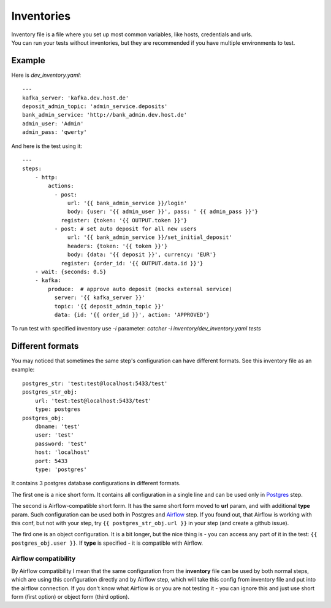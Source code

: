 Inventories
===========

| Inventory file is a file where you set up most common variables, like hosts, credentials and urls.
| You can run your tests without inventories, but they are recommended if you have multiple environments to test.

Example
-------

Here is `dev_inventory.yaml`::

    ---
    kafka_server: 'kafka.dev.host.de'
    deposit_admin_topic: 'admin_service.deposits'
    bank_admin_service: 'http://bank_admin.dev.host.de'
    admin_user: 'Admin'
    admin_pass: 'qwerty'

And here is the test using it::


    ---
    steps:
        - http:
            actions:
              - post:
                  url: '{{ bank_admin_service }}/login'
                  body: {user: '{{ admin_user }}', pass: ' {{ admin_pass }}'}
                register: {token: '{{ OUTPUT.token }}'}
              - post: # set auto deposit for all new users
                  url: '{{ bank_admin_service }}/set_initial_deposit'
                  headers: {token: '{{ token }}'}
                  body: {data: '{{ deposit }}', currency: 'EUR'}
                register: {order_id: '{{ OUTPUT.data.id }}'}
        - wait: {seconds: 0.5}
        - kafka:
            produce:  # approve auto deposit (mocks external service)
              server: '{{ kafka_server }}'
              topic: '{{ deposit_admin_topic }}'
              data: {id: '{{ order_id }}', action: 'APPROVED'}

To run test with specified inventory use `-i` parameter: `catcher -i inventory/dev_inventory.yaml tests`

Different formats
-----------------
You may noticed that sometimes the same step's configuration can have different formats.
See this inventory file as an example::

        postgres_str: 'test:test@localhost:5433/test'
        postgres_str_obj:
            url: 'test:test@localhost:5433/test'
            type: postgres
        postgres_obj:
            dbname: 'test'
            user: 'test'
            password: 'test'
            host: 'localhost'
            port: 5433
            type: 'postgres'

It contains 3 postgres database configurations in different formats.

The first one is a nice short form. It contains all configuration in a single line and can be used only in
`Postgres <https://catcher-modules.readthedocs.io/en/latest/source/catcher_modules.database.html#catcher-modules-database-postgres-module>`_ step.

The second is Airflow-compatible short form. It has the same short form moved to **url** param, and with additional
**type** param. Such configuration can be used both in Postgres and
`Airflow <https://catcher-modules.readthedocs.io/en/latest/source/catcher_modules.pipeline.html#catcher-modules-pipeline-airflow-module>`_ step.
If you found out, that Airflow is working with this conf, but not with your step, try ``{{ postgres_str_obj.url }}``
in your step (and create a github issue).

The fird one is an object configuration. It is a bit longer, but the nice thing is - you can access any part of it in the test:
``{{ postgres_obj.user }}``. If **type** is specified - it is compatible with Airflow.

Airflow compatibility
^^^^^^^^^^^^^^^^^^^^^
By Airflow compatibility I mean that the same configuration from the **inventory** file can be used by both normal steps, which
are using this configuration directly and by Airflow step, which will take this config from inventory file and put into the airflow connection.
If you don't know what Airflow is or you are not testing it - you can ignore this and just use short form (first option) or object form (third option).
